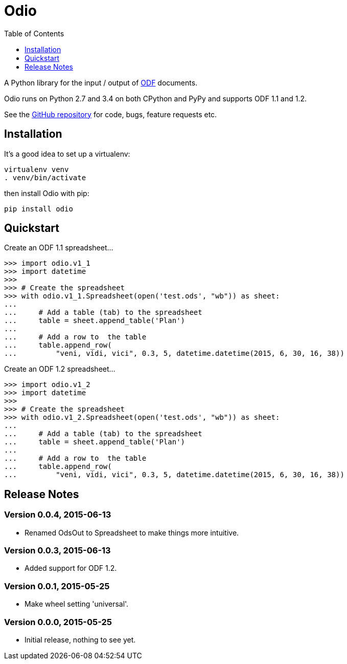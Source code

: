 = Odio
:toc:
:toclevels: 1


A Python library for the input / output of
http://en.wikipedia.org/wiki/OpenDocument[ODF] documents.
 
Odio runs on Python 2.7 and 3.4 on both CPython and PyPy and supports ODF 1.1
and 1.2.

See the https://github.com/tlocke/odio[GitHub repository] for code, bugs,
feature requests etc.


== Installation

It's a good idea to set up a virtualenv:

 virtualenv venv
 . venv/bin/activate

then install Odio with pip:

 pip install odio


== Quickstart

Create an ODF 1.1 spreadsheet...

....
>>> import odio.v1_1
>>> import datetime
>>>
>>> # Create the spreadsheet
>>> with odio.v1_1.Spreadsheet(open('test.ods', "wb")) as sheet:
...	
...	# Add a table (tab) to the spreadsheet
... 	table = sheet.append_table('Plan')
...	
...	# Add a row to  the table
...     table.append_row(
...         "veni, vidi, vici", 0.3, 5, datetime.datetime(2015, 6, 30, 16, 38))

....

Create an ODF 1.2 spreadsheet...

....
>>> import odio.v1_2
>>> import datetime
>>>
>>> # Create the spreadsheet
>>> with odio.v1_2.Spreadsheet(open('test.ods', "wb")) as sheet:
...	
...	# Add a table (tab) to the spreadsheet
... 	table = sheet.append_table('Plan')
...	
...	# Add a row to  the table
...     table.append_row(
...         "veni, vidi, vici", 0.3, 5, datetime.datetime(2015, 6, 30, 16, 38))

....


== Release Notes


=== Version 0.0.4, 2015-06-13

- Renamed OdsOut to Spreadsheet to make things more intuitive.


=== Version 0.0.3, 2015-06-13

- Added support for ODF 1.2.


=== Version 0.0.1, 2015-05-25

- Make wheel setting 'universal'.


=== Version 0.0.0, 2015-05-25

- Initial release, nothing to see yet.
